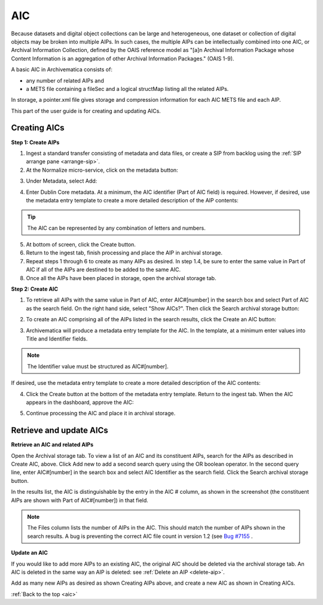 .. _aic:

===
AIC
===

Because datasets and digital object collections can be large and
heterogeneous, one dataset or collection of digital objects may be broken into
multiple AIPs. In such cases, the multiple AIPs can be intellectually combined
into one AIC, or Archival Information Collection, defined by the OAIS
reference model as "[a]n Archival Information Package whose Content
Information is an aggregation of other Archival Information Packages." (OAIS
1-9).

A basic AIC in Archivematica consists of:

* any number of related AIPs and

* a METS file containing a fileSec and a logical structMap listing all the
  related AIPs.

In storage, a pointer.xml file gives storage and compression information for
each AIC METS file and each AIP.

This part of the user guide is for creating and updating AICs.


Creating AICs
-------------

**Step 1: Create AIPs**

1. Ingest a standard transfer consisting of metadata and data files, or create a SIP from backlog using the :ref:`SIP arrange pane <arrange-sip>`.

2. At the Normalize micro-service, click on the metadata button:

.. image:: images/AIC-Normalize.*
   :align: center
   :width: 80%
   :alt: Click on metadata button at Normalize step

3.  Under Metadata, select Add:

.. image:: images/AIC-AddMD.*
   :align: center
   :width: 80%
   :alt: Click on Add under Metadata

4. Enter Dublin Core metadata. At a minimum, the AIC identifier (Part of AIC field) is required. However, if desired, use the metadata entry template to create a more detailed description of the AIP contents:

.. image:: images/AIC_metadata.*
   :align: center
   :width: 80%
   :alt: In the metadata screen add Title and Part of AIC

.. tip::

   The AIC can be represented by any combination of letters and numbers.


5. At bottom of screen, click the Create button.

6. Return to the ingest tab, finish processing and place the AIP in archival storage.

7. Repeat steps 1 through 6 to create as many AIPs as desired. In step 1.4, be sure to enter the same value in Part of AIC if all of the AIPs are destined to be added to the same AIC.

8. Once all the AIPs have been placed in storage, open the archival storage tab.

**Step 2: Create AIC**

1. To retrieve all AIPs with the same value in Part of AIC, enter AIC#[number] in the search box and select Part of AIC as the search field. On the right hand side, select "Show AICs?". Then click the Search archival storage button:

.. image:: images/AIC_search.*
   :align: center
   :width: 80%
   :alt: Search for AIPs in Archival storage

2. To create an AIC comprising all of the AIPs listed in the search results, click the Create an AIC button:

.. image:: images/AIC_Create_button.*
   :align: center
   :width: 80%
   :alt: Click the Create an AIC button

3. Archivematica will produce a metadata entry template for the AIC. In the template, at a minimum enter values into Title and Identifier fields.

.. note::

   The Identifier value must be structured as AIC#[number].

If desired, use the metadata entry template to create a more detailed
description of the AIC contents:

.. image:: images/AIC_New_metadata.*
   :align: center
   :width: 80%
   :alt: Enter metadata about the AIC.


4. Click the Create button at the bottom of the metadata entry template. Return to the ingest tab. When the AIC appears in the dashboard, approve the AIC:

.. image:: images/AIC_approve.*
   :align: center
   :width: 80%
   :alt: Approve the AIC in Ingest tab

5. Continue processing the AIC and place it in archival storage.


Retrieve and update AICs
------------------------

**Retrieve an AIC and related AIPs**

Open the Archival storage tab. To view a list of an AIC and its constituent
AIPs, search for the AIPs as described in Create AIC, above. Click Add new to
add a second search query using the OR boolean operator. In the second query
line, enter AIC#[number] in the search box and select AIC Identifier as the
search field. Click the Search archival storage button.

In the results list, the AIC is distinguishable by the entry in the AIC #
column, as shown in the screenshot (the constituent AIPs are shown with Part
of AIC#[number]) in that field.

.. image:: images/AIC_search_existing.*
   :align: center
   :width: 80%
   :alt: Search for AIC number in Archival storage

.. note::

   The Files column lists the number of AIPs in the AIC. This should match the
   number of AIPs shown in the search results. A bug is preventing the correct
   AIC file count in version 1.2 (see
   `Bug #7155 <https://projects.artefactual.com/issues/7155>`_ .


**Update an AIC**

If you would like to add more AIPs to an existing AIC, the original AIC should
be deleted via the archival storage tab. An AIC is deleted in the same way an
AIP is deleted: see :ref:`Delete an AIP <delete-aip>`.

Add as many new AIPs as desired as shown Creating AIPs above, and create
a new AIC as shown in Creating AICs.

:ref:`Back to the top <aic>`
